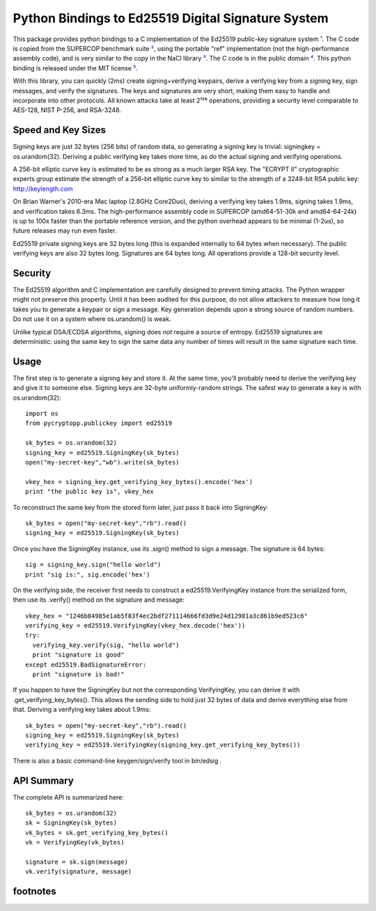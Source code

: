 ﻿

=====================================================
 Python Bindings to Ed25519 Digital Signature System
=====================================================

This package provides python bindings to a C implementation of the Ed25519
public-key signature system ¹_. The C code is copied from the SUPERCOP
benchmark suite ²_, using the portable "ref" implementation (not the
high-performance assembly code), and is very similar to the copy in the NaCl
library ³_. The C code is in the public domain ⁴_. This python binding is
released under the MIT license ⁵_.

With this library, you can quickly (2ms) create signing+verifying keypairs,
derive a verifying key from a signing key, sign messages, and verify the
signatures. The keys and signatures are very short, making them easy to
handle and incorporate into other protocols. All known attacks take at least
2¹²⁸ operations, providing a security level comparable to AES-128, NIST
P-256, and RSA-3248.


Speed and Key Sizes
-------------------

Signing keys are just 32 bytes (256 bits) of random data, so generating a
signing key is trivial: signingkey = os.urandom(32). Deriving a public
verifying key takes more time, as do the actual signing and verifying
operations.

A 256-bit elliptic curve key is estimated to be as strong as a much larger
RSA key. The "ECRYPT II" cryptographic experts group estimate the strength of
a 256-bit elliptic curve key to similar to the strength of a 3248-bit RSA
public key: http://keylength.com

On Brian Warner's 2010-era Mac laptop (2.8GHz Core2Duo), deriving a verifying
key takes 1.9ms, signing takes 1.9ms, and verification takes 6.3ms. The
high-performance assembly code in SUPERCOP (amd64-51-30k and amd64-64-24k) is
up to 100x faster than the portable reference version, and the python
overhead appears to be minimal (1-2us), so future releases may run even
faster.

Ed25519 private signing keys are 32 bytes long (this is expanded internally
to 64 bytes when necessary). The public verifying keys are also 32 bytes
long.  Signatures are 64 bytes long. All operations provide a 128-bit
security level.


Security
--------

The Ed25519 algorithm and C implementation are carefully designed to prevent
timing attacks. The Python wrapper might not preserve this property. Until it
has been audited for this purpose, do not allow attackers to measure how long
it takes you to generate a keypair or sign a message. Key generation depends
upon a strong source of random numbers. Do not use it on a system where
os.urandom() is weak.

Unlike typical DSA/ECDSA algorithms, signing does *not* require a source of
entropy. Ed25519 signatures are deterministic: using the same key to sign the
same data any number of times will result in the same signature each time.


Usage
-----

The first step is to generate a signing key and store it. At the same time,
you'll probably need to derive the verifying key and give it to someone else.
Signing keys are 32-byte uniformly-random strings. The safest way to generate
a key is with os.urandom(32)::

 import os
 from pycryptopp.publickey import ed25519

 sk_bytes = os.urandom(32)
 signing_key = ed25519.SigningKey(sk_bytes)
 open("my-secret-key","wb").write(sk_bytes)

 vkey_hex = signing_key.get_verifying_key_bytes().encode('hex')
 print "the public key is", vkey_hex

To reconstruct the same key from the stored form later, just pass it back
into SigningKey::

 sk_bytes = open("my-secret-key","rb").read()
 signing_key = ed25519.SigningKey(sk_bytes)


Once you have the SigningKey instance, use its .sign() method to sign a
message. The signature is 64 bytes::

 sig = signing_key.sign("hello world")
 print "sig is:", sig.encode('hex')

On the verifying side, the receiver first needs to construct a
ed25519.VerifyingKey instance from the serialized form, then use its
.verify() method on the signature and message::

 vkey_hex = "1246b84985e1ab5f83f4ec2bdf271114666fd3d9e24d12981a3c861b9ed523c6"
 verifying_key = ed25519.VerifyingKey(vkey_hex.decode('hex'))
 try:
   verifying_key.verify(sig, "hello world")
   print "signature is good"
 except ed25519.BadSignatureError:
   print "signature is bad!"

If you happen to have the SigningKey but not the corresponding VerifyingKey,
you can derive it with .get_verifying_key_bytes(). This allows the sending
side to hold just 32 bytes of data and derive everything else from that.
Deriving a verifying key takes about 1.9ms::

 sk_bytes = open("my-secret-key","rb").read()
 signing_key = ed25519.SigningKey(sk_bytes)
 verifying_key = ed25519.VerifyingKey(signing_key.get_verifying_key_bytes())

There is also a basic command-line keygen/sign/verify tool in bin/edsig .


API Summary
-----------

The complete API is summarized here::

 sk_bytes = os.urandom(32)
 sk = SigningKey(sk_bytes)
 vk_bytes = sk.get_verifying_key_bytes()
 vk = VerifyingKey(vk_bytes)

 signature = sk.sign(message)
 vk.verify(signature, message)


footnotes
---------

.. _¹: http://ed25519.cr.yp.to/
.. _²: http://bench.cr.yp.to/supercop.html
.. _³: http://nacl.cr.yp.to/
.. _⁴: http://ed25519.cr.yp.to/software.html
.. _⁵: file:COPYING.ed25519
